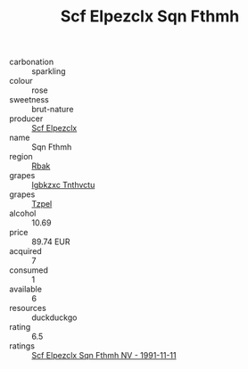:PROPERTIES:
:ID:                     596804f4-ac7e-4bef-993a-81e99df96ff4
:END:
#+TITLE: Scf Elpezclx Sqn Fthmh 

- carbonation :: sparkling
- colour :: rose
- sweetness :: brut-nature
- producer :: [[id:85267b00-1235-4e32-9418-d53c08f6b426][Scf Elpezclx]]
- name :: Sqn Fthmh
- region :: [[id:77991750-dea6-4276-bb68-bc388de42400][Rbak]]
- grapes :: [[id:8961e4fb-a9fd-4f70-9b5b-757816f654d5][Igbkzxc Tnthvctu]]
- grapes :: [[id:b0bb8fc4-9992-4777-b729-2bd03118f9f8][Tzpel]]
- alcohol :: 10.69
- price :: 89.74 EUR
- acquired :: 7
- consumed :: 1
- available :: 6
- resources :: duckduckgo
- rating :: 6.5
- ratings :: [[id:9a595fd5-e64f-4288-a910-a9f0965c9a44][Scf Elpezclx Sqn Fthmh NV - 1991-11-11]]


